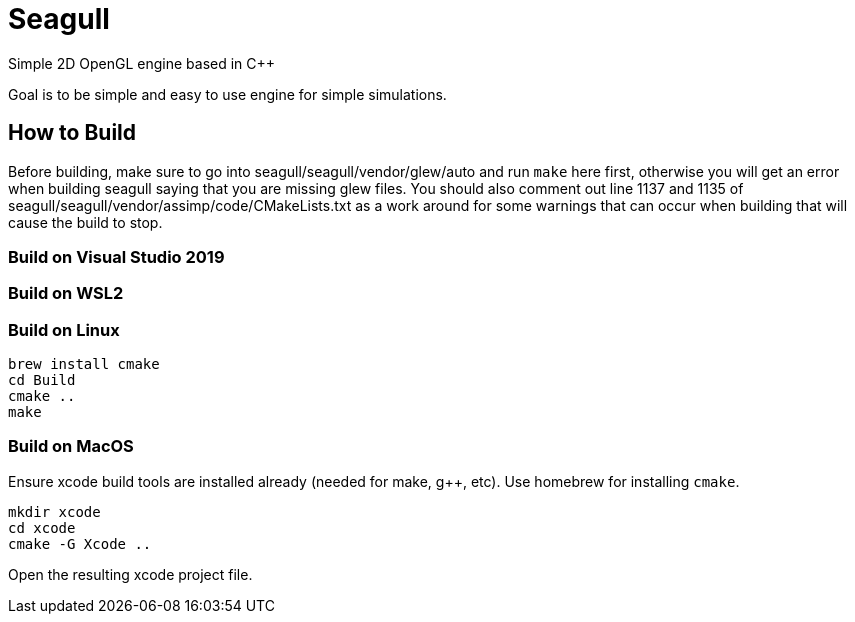 = Seagull

Simple 2D OpenGL engine based in C++

Goal is to be simple and easy to use engine for simple simulations.

== How to Build

Before building, make sure to go into seagull/seagull/vendor/glew/auto and run
`make` here first, otherwise you will get an error when building seagull saying
that you are missing glew files.
You should also comment out line 1137 and 1135 of seagull/seagull/vendor/assimp/code/CMakeLists.txt
as a work around for some warnings that can occur when building that will cause
the build to stop.

=== Build on Visual Studio 2019



=== Build on WSL2



=== Build on Linux

```
brew install cmake
cd Build
cmake ..
make
```

=== Build on MacOS

Ensure xcode build tools are installed already (needed for make, g++, etc).
Use homebrew for installing `cmake`.

```
mkdir xcode
cd xcode
cmake -G Xcode ..
```

Open the resulting xcode project file.
